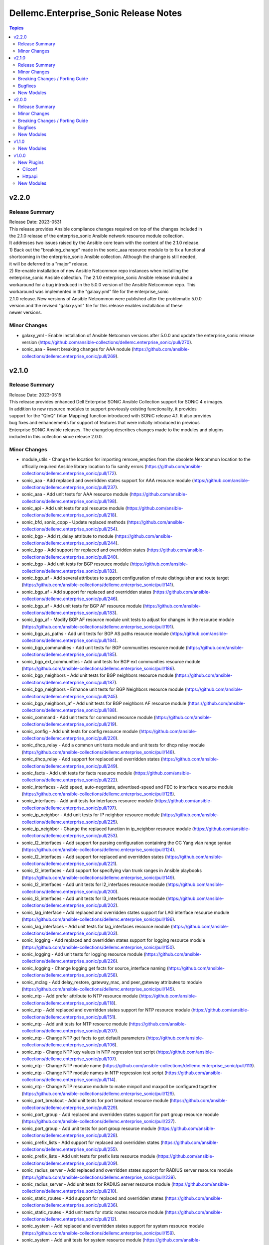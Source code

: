 ======================================
Dellemc.Enterprise_Sonic Release Notes
======================================

.. contents:: Topics


v2.2.0
======

Release Summary
---------------

| Release Date: 2023-0531
| This release provides Ansible compliance changes required on top of the changes included in
| the 2.1.0 release of the enterprise_sonic Ansible network resource module collection.
| It addresses two issues raised by the Ansible core team with the content of the 2.1.0 release.
| 1) Back out the "breaking_change" made in the sonic_aaa resource module to to fix a functional
| shortcoming in the enterprise_sonic Ansible collection. Although the change is still needed,
| it will be deferred to a "major" release.
| 2) Re-enable installation of new Ansible Netcommon repo instances when installing the
| enterprise_sonic Ansible collection. The 2.1.0 enterprise_sonic Ansible release included a
| workaround for a bug introduced in the 5.0.0 version of the Ansible Netcommon repo. This
| workaround was implemented in the "galaxy.yml" file for the enterprise_sonic
| 2.1.0 release. New versions of Ansible Netcommon were published after the problematic 5.0.0
| version and the revised "galaxy.yml" file for this release enables installation of these
| newer versions.


Minor Changes
-------------

- galaxy_yml - Enable installation of Ansible Netcomon versions after 5.0.0 and update the enterprise_sonic release version (https://github.com/ansible-collections/dellemc.enterprise_sonic/pull/270).
- sonic_aaa - Revert breaking changes for AAA nodule (https://github.com/ansible-collections/dellemc.enterprise_sonic/pull/269).

v2.1.0
======

Release Summary
---------------

| Release Date: 2023-0515
| This release provides enhanced Dell Enterprise SONiC Ansible Collection support for SONiC 4.x images.
| In addition to new resource modules to support previously existing functionality, it provides
| support for the "QinQ" (Vlan Mapping) function introduced with SONiC release 4.1. It also provides
| bug fixes and enhancements for support of features that were initially introduced in previous
| Enterprise SONiC Ansible releases. The changelog describes changes made to the modules and plugins
| included in this collection since release 2.0.0.


Minor Changes
-------------

- module_utils - Change the location for importing remove_empties from the obsolete Netcommon location to the offically required Ansible library location to fix sanity errors (https://github.com/ansible-collections/dellemc.enterprise_sonic/pull/172).
- sonic_aaa - Add replaced and overridden states support for AAA resource module (https://github.com/ansible-collections/dellemc.enterprise_sonic/pull/237).
- sonic_aaa - Add unit tests for AAA resource module (https://github.com/ansible-collections/dellemc.enterprise_sonic/pull/198).
- sonic_api - Add unit tests for api resource module (https://github.com/ansible-collections/dellemc.enterprise_sonic/pull/218).
- sonic_bfd, sonic_copp - Update replaced methods (https://github.com/ansible-collections/dellemc.enterprise_sonic/pull/254).
- sonic_bgp - Add rt_delay attribute to module (https://github.com/ansible-collections/dellemc.enterprise_sonic/pull/244).
- sonic_bgp - Add support for replaced and overridden states (https://github.com/ansible-collections/dellemc.enterprise_sonic/pull/240).
- sonic_bgp - Add unit tests for BGP resource module (https://github.com/ansible-collections/dellemc.enterprise_sonic/pull/182).
- sonic_bgp_af - Add several attributes to support configuration of route distinguisher and route target (https://github.com/ansible-collections/dellemc.enterprise_sonic/pull/141).
- sonic_bgp_af - Add support for replaced and overridden states (https://github.com/ansible-collections/dellemc.enterprise_sonic/pull/246).
- sonic_bgp_af - Add unit tests for BGP AF resource module (https://github.com/ansible-collections/dellemc.enterprise_sonic/pull/183).
- sonic_bgp_af - Modify BGP AF resource module unit tests to adjust for changes in the resource module (https://github.com/ansible-collections/dellemc.enterprise_sonic/pull/191).
- sonic_bgp_as_paths - Add unit tests for BGP AS paths resource module (https://github.com/ansible-collections/dellemc.enterprise_sonic/pull/184).
- sonic_bgp_communities - Add unit tests for BGP communities resource module (https://github.com/ansible-collections/dellemc.enterprise_sonic/pull/185).
- sonic_bgp_ext_communities - Add unit tests for BGP ext communities resource module (https://github.com/ansible-collections/dellemc.enterprise_sonic/pull/186).
- sonic_bgp_neighbors - Add unit tests for BGP neighbors resource module (https://github.com/ansible-collections/dellemc.enterprise_sonic/pull/187).
- sonic_bgp_neighbors - Enhance unit tests for BGP Neighbors resource module (https://github.com/ansible-collections/dellemc.enterprise_sonic/pull/245).
- sonic_bgp_neighbors_af - Add unit tests for BGP neighbors AF resource module (https://github.com/ansible-collections/dellemc.enterprise_sonic/pull/188).
- sonic_command - Add unit tests for command resource module (https://github.com/ansible-collections/dellemc.enterprise_sonic/pull/219).
- sonic_config - Add unit tests for config resource module (https://github.com/ansible-collections/dellemc.enterprise_sonic/pull/220).
- sonic_dhcp_relay - Add a common unit tests module and unit tests for dhcp relay module (https://github.com/ansible-collections/dellemc.enterprise_sonic/pull/148).
- sonic_dhcp_relay - Add support for replaced and overridden states (https://github.com/ansible-collections/dellemc.enterprise_sonic/pull/249).
- sonic_facts - Add unit tests for facts resource module (https://github.com/ansible-collections/dellemc.enterprise_sonic/pull/222).
- sonic_interfaces - Add speed, auto-negotiate, advertised-speed and FEC to interface resource module (https://github.com/ansible-collections/dellemc.enterprise_sonic/pull/128).
- sonic_interfaces - Add unit tests for interfaces resource module (https://github.com/ansible-collections/dellemc.enterprise_sonic/pull/197).
- sonic_ip_neighbor - Add unit tests for IP neighbor resource module (https://github.com/ansible-collections/dellemc.enterprise_sonic/pull/225).
- sonic_ip_neighbor - Change the replaced function in ip_neighbor resource module (https://github.com/ansible-collections/dellemc.enterprise_sonic/pull/253).
- sonic_l2_interfaces - Add support for parsing configuration containing the OC Yang vlan range syntax (https://github.com/ansible-collections/dellemc.enterprise_sonic/pull/124).
- sonic_l2_interfaces - Add support for replaced and overridden states (https://github.com/ansible-collections/dellemc.enterprise_sonic/pull/221).
- sonic_l2_interfaces - Add support for specifying vlan trunk ranges in Ansible playbooks (https://github.com/ansible-collections/dellemc.enterprise_sonic/pull/149).
- sonic_l2_interfaces - Add unit tests for l2_interfaces resource module (https://github.com/ansible-collections/dellemc.enterprise_sonic/pull/200).
- sonic_l3_interfaces - Add unit tests for l3_interfaces resource module (https://github.com/ansible-collections/dellemc.enterprise_sonic/pull/202).
- sonic_lag_interface - Add replaced and overridden states support for LAG interface resource module (https://github.com/ansible-collections/dellemc.enterprise_sonic/pull/196).
- sonic_lag_interfaces - Add unit tests for lag_interfaces resource module (https://github.com/ansible-collections/dellemc.enterprise_sonic/pull/203).
- sonic_logging - Add replaced and overridden states support for logging resource module (https://github.com/ansible-collections/dellemc.enterprise_sonic/pull/150).
- sonic_logging - Add unit tests for logging resource module (https://github.com/ansible-collections/dellemc.enterprise_sonic/pull/226).
- sonic_logging - Change logging get facts for source_interface naming (https://github.com/ansible-collections/dellemc.enterprise_sonic/pull/258).
- sonic_mclag - Add delay_restore, gateway_mac, and peer_gateway attributes to module (https://github.com/ansible-collections/dellemc.enterprise_sonic/pull/145).
- sonic_ntp - Add prefer attribute to NTP resource module (https://github.com/ansible-collections/dellemc.enterprise_sonic/pull/118).
- sonic_ntp - Add replaced and overridden states support for NTP resource module (https://github.com/ansible-collections/dellemc.enterprise_sonic/pull/151).
- sonic_ntp - Add unit tests for NTP resource module (https://github.com/ansible-collections/dellemc.enterprise_sonic/pull/207).
- sonic_ntp - Change NTP get facts to get default parameters (https://github.com/ansible-collections/dellemc.enterprise_sonic/pull/106).
- sonic_ntp - Change NTP key values in NTP regression test script (https://github.com/ansible-collections/dellemc.enterprise_sonic/pull/107).
- sonic_ntp - Change NTP module name (https://github.com/ansible-collections/dellemc.enterprise_sonic/pull/113).
- sonic_ntp - Change NTP module names in NTP regression test script (https://github.com/ansible-collections/dellemc.enterprise_sonic/pull/114).
- sonic_ntp - Change NTP resource module to make minpoll and maxpoll be configured together (https://github.com/ansible-collections/dellemc.enterprise_sonic/pull/129).
- sonic_port_breakout - Add unit tests for port breakout resource module (https://github.com/ansible-collections/dellemc.enterprise_sonic/pull/229).
- sonic_port_group - Add replaced and overridden states support for port group resource module (https://github.com/ansible-collections/dellemc.enterprise_sonic/pull/227).
- sonic_port_group - Add unit tests for port group resource module (https://github.com/ansible-collections/dellemc.enterprise_sonic/pull/228).
- sonic_prefix_lists - Add support for replaced and overridden states (https://github.com/ansible-collections/dellemc.enterprise_sonic/pull/255).
- sonic_prefix_lists - Add unit tests for prefix lists resource module (https://github.com/ansible-collections/dellemc.enterprise_sonic/pull/209).
- sonic_radius_server - Add replaced and overridden states support for RADIUS server resource module (https://github.com/ansible-collections/dellemc.enterprise_sonic/pull/239).
- sonic_radius_server - Add unit tests for RADIUS server resource module (https://github.com/ansible-collections/dellemc.enterprise_sonic/pull/210).
- sonic_static_routes - Add support for replaced and overridden states (https://github.com/ansible-collections/dellemc.enterprise_sonic/pull/236).
- sonic_static_routes - Add unit tests for static routes resource module (https://github.com/ansible-collections/dellemc.enterprise_sonic/pull/212).
- sonic_system - Add replaced and overridden states support for system resource module (https://github.com/ansible-collections/dellemc.enterprise_sonic/pull/159).
- sonic_system - Add unit tests for system resource module (https://github.com/ansible-collections/dellemc.enterprise_sonic/pull/223).
- sonic_tacacs_server - Add replaced and overridden states support for TACACS server resource module (https://github.com/ansible-collections/dellemc.enterprise_sonic/pull/235).
- sonic_tacacs_server - Add unit tests for TACACS server resource module (https://github.com/ansible-collections/dellemc.enterprise_sonic/pull/208).
- sonic_users - Add replaced and overridden states support for users resource module (https://github.com/ansible-collections/dellemc.enterprise_sonic/pull/242).
- sonic_users - Add unit tests for users resource module (https://github.com/ansible-collections/dellemc.enterprise_sonic/pull/213).
- sonic_vlans - Add replaced and overridden states support for VLAN resource module (https://github.com/ansible-collections/dellemc.enterprise_sonic/pull/217).
- sonic_vlans - Add unit tests for Vlans resource module (https://github.com/ansible-collections/dellemc.enterprise_sonic/pull/214).
- sonic_vrfs - Add replaced and overridden states support for VRF resource module (https://github.com/ansible-collections/dellemc.enterprise_sonic/pull/156).
- sonic_vrfs - Add unit tests for VRFS resource module (https://github.com/ansible-collections/dellemc.enterprise_sonic/pull/216).
- sonic_vxlans - Add support for replaced and overridden states (https://github.com/ansible-collections/dellemc.enterprise_sonic/pull/247).
- sonic_vxlans - Add unit tests for VxLans resource module (https://github.com/ansible-collections/dellemc.enterprise_sonic/pull/215).

Breaking Changes / Porting Guide
--------------------------------

- aaa - Add default_auth attribute to the argspec to replace the deleted group and local attributes. This change allows for ordered login authentication. (https://github.com/ansible-collections/dellemc.enterprise_sonic/pull/195).

Bugfixes
--------

- Fix regression test bugs in multiple modules (https://github.com/ansible-collections/dellemc.enterprise_sonic/pull/180).
- Fix sanity check errors in the collection caused by Ansible library changes (https://github.com/ansible-collections/dellemc.enterprise_sonic/pull/160).
- install - Update the required ansible.netcommon version (https://github.com/ansible-collections/dellemc.enterprise_sonic/pull/176).
- sonic_bgp_af - Fix issue with vnis and advertise modification for a single BGP AF (https://github.com/ansible-collections/dellemc.enterprise_sonic/pull/201).
- sonic_bgp_as_paths - Fix issues with merged and deleted states (https://github.com/ansible-collections/dellemc.enterprise_sonic/pull/250).
- sonic_interfaces - Fix command timeout issue (https://github.com/ansible-collections/dellemc.enterprise_sonic/pull/261).
- sonic_l3_interfaces - Fix IP address deletion issue (GitHub issue#170) (https://github.com/ansible-collections/dellemc.enterprise_sonic/pull/231).
- sonic_lag_interfaces - Fix port name issue (GitHub issue#153) (https://github.com/ansible-collections/dellemc.enterprise_sonic/pull/119).
- sonic_neighbors - Fix handling of default attributes (https://github.com/ansible-collections/dellemc.enterprise_sonic/pull/233).
- sonic_ntp - Fix the issue (GitHub issue#205) with NTP clear all without config given (https://github.com/ansible-collections/dellemc.enterprise_sonic/pull/224).
- sonic_vlan_mapping - Remove platform checks (https://github.com/ansible-collections/dellemc.enterprise_sonic/pull/262).
- sonic_vrfs - Add tasks as a workaround to mgmt VRF bug (https://github.com/ansible-collections/dellemc.enterprise_sonic/pull/146).
- sonic_vrfs - Fix spacing issue in CLI test case (https://github.com/ansible-collections/dellemc.enterprise_sonic/pull/257).
- sonic_vrfs - Fix the issue (GitHub issue#194) with VRF when deleting interface(https://github.com/ansible-collections/dellemc.enterprise_sonic/pull/230).
- sonic_vxlans - Remove required_together restriction for evpn_nvo and source_ip attributes (https://github.com/ansible-collections/dellemc.enterprise_sonic/pull/130).
- workflows - Fix dependency installation issue in the code coverage workflow (https://github.com/ansible-collections/dellemc.enterprise_sonic/pull/199).

New Modules
-----------

- dellemc.enterprise_sonic.sonic_acl_interfaces - Manage access control list (ACL) to interface binding on SONiC
- dellemc.enterprise_sonic.sonic_bfd - Manage BFD configuration on SONiC
- dellemc.enterprise_sonic.sonic_copp - Manage CoPP configuration on SONiC
- dellemc.enterprise_sonic.sonic_dhcp_relay - Manage DHCP and DHCPv6 relay configurations on SONiC
- dellemc.enterprise_sonic.sonic_ip_neighbor - Manage IP neighbor global configuration on SONiC
- dellemc.enterprise_sonic.sonic_l2_acls - Manage Layer 2 access control lists (ACL) configurations on SONiC
- dellemc.enterprise_sonic.sonic_l3_acls - Manage Layer 3 access control lists (ACL) configurations on SONiC
- dellemc.enterprise_sonic.sonic_lldp_global - Manage Global LLDP configurations on SONiC
- dellemc.enterprise_sonic.sonic_logging - Manage logging configuration on SONiC
- dellemc.enterprise_sonic.sonic_mac - Manage MAC configuration on SONiC
- dellemc.enterprise_sonic.sonic_port_group - Manages port group configuration on SONiC
- dellemc.enterprise_sonic.sonic_route_maps - route map configuration handling for SONiC
- dellemc.enterprise_sonic.sonic_vlan_mapping - Configure vlan mappings on SONiC

v2.0.0
======

Release Summary
---------------

This release provides Dell SONiC Enterprise Ansible Collection support for SONiC 4.x images. It is the first release for the 2.x branch of the collection. Subsequent enhancements for support of SONiC 4.x images will also be provided as needed on the 2.x branch. This release also contains bugfixes and enhancements to supplement the Ansible functionality provided previously for SONiC 3.x images. The changelog describes changes made to the modules and plugins included in this collection since release 1.1.0.


Minor Changes
-------------

- Add an execution-environment.yml file to the "meta" directory to enable use of Ansible execution environment infrastructure (https://github.com/ansible-collections/dellemc.enterprise_sonic/pull/88).
- bgp_af - Add support for BGP options to configure usage and advertisement of vxlan primary IP address related attributes (https://github.com/ansible-collections/dellemc.enterprise_sonic/pull/62).
- bgp_as_paths - Update module examples with 'permit' attribute (https://github.com/ansible-collections/dellemc.enterprise_sonic/pull/102).
- bgp_neighbors - Add BGP peer group support for multiple attributes. The added attributes correspond to the same set of attributes added for BGP neighbors with PR 72 (https://github.com/ansible-collections/dellemc.enterprise_sonic/pull/81).
- bgp_neighbors - Add an auth_pwd dictionary and nbr_description attribute to the argspec (https://github.com/ansible-collections/dellemc.enterprise_sonic/pull/67).
- bgp_neighbors - Add prefix-list related peer-group attributes (https://github.com/ansible-collections/dellemc.enterprise_sonic/pull/101).
- bgp_neighbors - Add support for multiple attributes (https://github.com/ansible-collections/dellemc.enterprise_sonic/pull/72).
- bgp_neighbors_af - Add prefix-list related neighbor attributes (https://github.com/ansible-collections/dellemc.enterprise_sonic/pull/101).
- playbook - Update examples to reflect module changes (https://github.com/ansible-collections/dellemc.enterprise_sonic/pull/102).
- sonic_vxlans - Add configuration capability for the primary IP address of a vxlan vtep to facilitate vxlan path redundundancy (https://github.com/ansible-collections/dellemc.enterprise_sonic/pull/58).
- vlans - Add support for the vlan "description" attribute (https://github.com/ansible-collections/dellemc.enterprise_sonic/pull/98).
- workflow - Add stable-2.13 to the sanity test matrix (https://github.com/ansible-collections/dellemc.enterprise_sonic/pull/90).

Breaking Changes / Porting Guide
--------------------------------

- bgp_af - Add the route_advertise_list dictionary to the argspec to replace the deleted, obsolete advertise_prefix attribute used for SONiC 3.x images on the 1.x branch of this collection. This change corresponds to a SONiC 4.0 OC YANG REST compliance change for the BGP AF REST API. It enables specification of a route map in conjunction with each route advertisement prefix (https://github.com/ansible-collections/dellemc.enterprise_sonic/pull/63).
- bgp_af - Remove the obsolete 'advertise_prefix' attribute from argspec and config code. This and subsequent co-req replacement with the new route advertise list argument structure require corresponding changes in playbooks previoulsly used for configuring route advertise prefixes for SONiC 3.x images. (https://github.com/ansible-collections/dellemc.enterprise_sonic/pull/60).
- bgp_neighbors - Replace the previously defined standalone "bfd" attribute with a bfd dictionary containing multiple attributes. This change corresponds to the revised SONiC 4.x implementation of OC YANG compatible REST APIs. Playbooks previously using the bfd attributes for SONiC 3.x images must be modified for use on SONiC 4.0 images to use the new definition for the bfd attribute argspec structure (https://github.com/ansible-collections/dellemc.enterprise_sonic/pull/72).
- bgp_neighbors - Replace, for BGP peer groups, the previously defined standalone "bfd" attribute with a bfd dictionary containing multiple attributes. This change corresponds to the revised SONiC 4.x implementation of OC YANG compatible REST APIs. Playbooks previously using the bfd attributes for SONiC 3.x images must be modified for use on SONiC 4.0 images to use the new definition for the bfd attribute argspec structure (https://github.com/ansible-collections/dellemc.enterprise_sonic/pull/81).

Bugfixes
--------

- Fixed regression test bugs in multiple modules (https://github.com/ansible-collections/dellemc.enterprise_sonic/pull/103).
- Fixed regression test sequencing and other regression test bugs in multiple modules (https://github.com/ansible-collections/dellemc.enterprise_sonic/pull/85).
- bgp_neighbors - Remove string conversion of timer attributes (https://github.com/ansible-collections/dellemc.enterprise_sonic/pull/60).
- port_breakout - Fixed a bug in formulation of port breakout REST APIs (https://github.com/ansible-collections/dellemc.enterprise_sonic/pull/88).
- sonic - Fix a bug in handling of interface names in standard interface naming mode (https://github.com/ansible-collections/dellemc.enterprise_sonic/pull/103). branching (https://github.com/ansible-collections/dellemc.enterprise_sonic/pull/90).
- sonic_aaa - Fix a bug in facts gathering by providing required conditional
- sonic_aaa - Modify regression test sequencing to enable correct testing of the functionality for this module (https://github.com/ansible-collections/dellemc.enterprise_sonic/pull/78).
- sonic_command - Fix bugs in handling of CLI commands involving a prompt and answer sequence (https://github.com/ansible-collections/dellemc.enterprise_sonic/pull/76/files).
- users - Fixed a bug in facts gathering (https://github.com/ansible-collections/dellemc.enterprise_sonic/pull/90).
- vxlan - update Vxlan test cases to comply with SONiC behavior (https://github.com/ansible-collections/dellemc.enterprise_sonic/pull/105).

New Modules
-----------

- dellemc.enterprise_sonic.sonic_ntp - Manage NTP configuration on SONiC.
- dellemc.enterprise_sonic.sonic_prefix_lists - prefix list configuration handling for SONiC
- dellemc.enterprise_sonic.sonic_static_routes - Manage static routes configuration on SONiC

v1.1.0
======

New Modules
-----------

- dellemc.enterprise_sonic.sonic_aaa - Manage AAA and its parameters
- dellemc.enterprise_sonic.sonic_radius_server - Manage RADIUS server and its parameters
- dellemc.enterprise_sonic.sonic_system - Configure system parameters
- dellemc.enterprise_sonic.sonic_tacacs_server - Manage TACACS server and its parameters

v1.0.0
======

New Plugins
-----------

Cliconf
~~~~~~~

- dellemc.enterprise_sonic.sonic - Use sonic cliconf to run command on Dell OS10 platform

Httpapi
~~~~~~~

- dellemc.enterprise_sonic.sonic - HttpApi Plugin for devices supporting Restconf SONIC API

New Modules
-----------

- dellemc.enterprise_sonic.sonic_api - Manages REST operations on devices running Enterprise SONiC
- dellemc.enterprise_sonic.sonic_bgp - Manage global BGP and its parameters
- dellemc.enterprise_sonic.sonic_bgp_af - Manage global BGP address-family and its parameters
- dellemc.enterprise_sonic.sonic_bgp_as_paths - Manage BGP autonomous system path (or as-path-list) and its parameters
- dellemc.enterprise_sonic.sonic_bgp_communities - Manage BGP community and its parameters
- dellemc.enterprise_sonic.sonic_bgp_ext_communities - Manage BGP extended community-list and its parameters
- dellemc.enterprise_sonic.sonic_bgp_neighbors - Manage a BGP neighbor and its parameters
- dellemc.enterprise_sonic.sonic_bgp_neighbors_af - Manage the BGP neighbor address-family and its parameters
- dellemc.enterprise_sonic.sonic_command - Runs commands on devices running Enterprise SONiC
- dellemc.enterprise_sonic.sonic_config - Manages configuration sections on devices running Enterprise SONiC
- dellemc.enterprise_sonic.sonic_interfaces - Configure Interface attributes on interfaces such as, Eth, LAG, VLAN, and loopback. (create a loopback interface if it does not exist.)
- dellemc.enterprise_sonic.sonic_l2_interfaces - Configure interface-to-VLAN association that is based on access or trunk mode
- dellemc.enterprise_sonic.sonic_l3_interfaces - Configure the IPv4 and IPv6 parameters on Interfaces such as, Eth, LAG, VLAN, and loopback
- dellemc.enterprise_sonic.sonic_lag_interfaces - Manage link aggregation group (LAG) interface parameters
- dellemc.enterprise_sonic.sonic_mclag - Manage multi chassis link aggregation groups domain (MCLAG) and its parameters
- dellemc.enterprise_sonic.sonic_port_breakout - Configure port breakout settings on physical interfaces
- dellemc.enterprise_sonic.sonic_users - Manage users and its parameters
- dellemc.enterprise_sonic.sonic_vlans - Manage VLAN and its parameters
- dellemc.enterprise_sonic.sonic_vrfs - Manage VRFs and associate VRFs to interfaces such as, Eth, LAG, VLAN, and loopback
- dellemc.enterprise_sonic.sonic_vxlans - Manage VxLAN EVPN and its parameters
